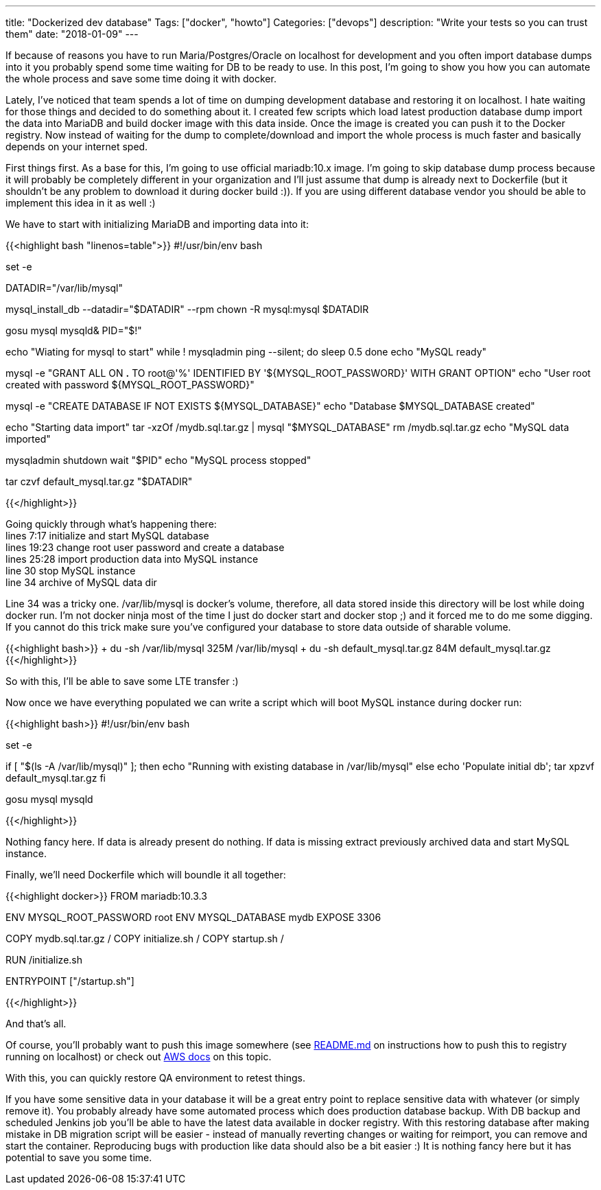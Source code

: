 ---
title: "Dockerized dev database"
Tags: ["docker", "howto"]
Categories: ["devops"]
description: "Write your tests so you can trust them"
date: "2018-01-09"
---

If because of reasons you have to run Maria/Postgres/Oracle on localhost for development and you
often import database dumps into it you probably spend some time waiting for DB to be ready to use.
In this post, I'm going to show you how you can automate the whole process and save some time doing
it with docker.

Lately, I've noticed that team spends a lot of time on dumping development database and restoring it
on localhost. I hate waiting for those things and decided to do something about it. I created few
scripts which load latest production database dump import the data into MariaDB and build docker
image with this data inside. Once the image is created you can push it to the Docker registry. Now
instead of waiting for the dump to complete/download and import the whole process is much faster and
basically depends on your internet sped.

First things first. As a base for this, I'm going to use official mariadb:10.x image. I'm going to
skip database dump process because it will probably be completely different in your organization and
I'll just assume that dump is already next to Dockerfile (but it shouldn't be any problem to
download it during docker build :)). If you are using different database vendor you should be able
to implement this idea in it as well :)

We have to start with initializing MariaDB and importing data into it:

{{<highlight bash "linenos=table">}}
#!/usr/bin/env bash

set -e

DATADIR="/var/lib/mysql"

mysql_install_db --datadir="$DATADIR" --rpm
chown -R mysql:mysql $DATADIR

gosu mysql mysqld&
PID="$!"

echo "Wiating for mysql to start"
while ! mysqladmin ping --silent; do
    sleep 0.5
done
echo "MySQL ready"

mysql -e "GRANT ALL ON *.* TO root@'%' IDENTIFIED BY '${MYSQL_ROOT_PASSWORD}' WITH GRANT OPTION"
echo "User root created with password ${MYSQL_ROOT_PASSWORD}"

mysql -e "CREATE DATABASE IF NOT EXISTS ${MYSQL_DATABASE}"
echo "Database $MYSQL_DATABASE created"

echo "Starting data import"
tar -xzOf /mydb.sql.tar.gz | mysql "$MYSQL_DATABASE"
rm /mydb.sql.tar.gz
echo "MySQL data imported"

mysqladmin shutdown
wait "$PID"
echo "MySQL process stopped"

tar czvf default_mysql.tar.gz "$DATADIR"

{{</highlight>}}

[%hardbreaks]
Going quickly through what's happening there:
lines 7:17 initialize and start MySQL database
lines 19:23 change root user password and create a database
lines 25:28 import production data into MySQL instance
line 30 stop MySQL instance
line 34 archive of MySQL data dir

Line 34 was a tricky one. /var/lib/mysql is docker's volume, therefore, all data stored inside this
directory will be lost while doing docker run. I'm not docker ninja most of the time I just do
docker start and docker stop ;) and it forced me to do me some digging. If you cannot do this trick
make sure you've configured your database to store data outside of sharable volume.

{{<highlight bash>}}
+ du -sh /var/lib/mysql
325M /var/lib/mysql
+ du -sh default_mysql.tar.gz
84M default_mysql.tar.gz
{{</highlight>}}

So with this, I'll be able to save some LTE transfer :)

Now once we have everything populated we can write a script which will boot MySQL instance during
docker run:

{{<highlight bash>}}
#!/usr/bin/env bash

set -e

if [ "$(ls -A /var/lib/mysql)" ]; then
  echo "Running with existing database in /var/lib/mysql"
else
  echo 'Populate initial db';
  tar xpzvf default_mysql.tar.gz
fi

gosu mysql mysqld

{{</highlight>}}

Nothing fancy here. If data is already present do nothing. If data is missing extract previously
archived data and start MySQL instance.

Finally, we'll need Dockerfile which will boundle it all together:

{{<highlight docker>}}
FROM mariadb:10.3.3

ENV MYSQL_ROOT_PASSWORD root
ENV MYSQL_DATABASE mydb
EXPOSE 3306

COPY mydb.sql.tar.gz /
COPY initialize.sh /
COPY startup.sh /

RUN /initialize.sh

ENTRYPOINT ["/startup.sh"]

{{</highlight>}}

And that's all.

Of course, you'll probably want to push this image somewhere (see
https://github.com/pchudzik/blog-example-dockerized-development-database[README.md] on instructions
how to push this to registry running on localhost) or check out
https://docs.aws.amazon.com/AmazonECR/latest/userguide/docker-push-ecr-image.html[AWS docs] on this
topic.

With this, you can quickly restore QA environment to retest things.

If you have some sensitive data in your database it will be a great entry point to replace sensitive
data with whatever (or simply remove it). You probably already have some automated process which
does production database backup. With DB backup and scheduled Jenkins job you'll be able to have the
latest data available in docker registry. With this restoring database after making mistake in DB
migration script will be easier - instead of manually reverting changes or waiting for reimport, you
can remove and start the container. Reproducing bugs with production like data should also be a bit
easier :) It is nothing fancy here but it has potential to save you some time.
